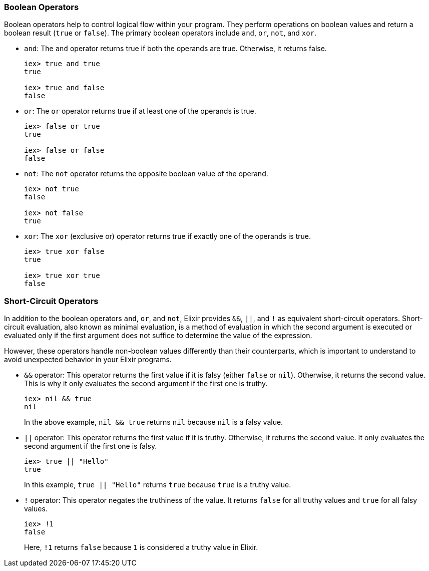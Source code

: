 [[boolean-operators]]
=== Boolean Operators
indexterm:[Elixir,Operators,Boolean]

Boolean operators help to control logical flow within your program. They perform operations on boolean values and return a boolean result (`true` or `false`). The primary boolean operators include `and`, `or`, `not`, and `xor`.

* `and`: The `and` operator returns true if both the operands are true. Otherwise, it returns false.
+
[source,elixir]
----
iex> true and true
true

iex> true and false
false
----

* `or`: The `or` operator returns true if at least one of the operands is true.
+
[source,elixir]
----
iex> false or true
true

iex> false or false
false
----

* `not`: The `not` operator returns the opposite boolean value of the operand.
+
[source,elixir]
----
iex> not true
false

iex> not false
true
----

* `xor`: The `xor` (exclusive or) operator returns true if exactly one of the operands is true.
+
[source,elixir]
----
iex> true xor false
true

iex> true xor true
false
----

[[short-circuit-operators]]
=== Short-Circuit Operators
indexterm:[Elixir,Short-Circuit Operators]

In addition to the boolean operators `and`, `or`, and `not`, Elixir provides `&&`, `||`, and `!` as equivalent short-circuit operators. Short-circuit evaluation, also known as minimal evaluation, is a method of evaluation in which the second argument is executed or evaluated only if the first argument does not suffice to determine the value of the expression.

However, these operators handle non-boolean values differently than their counterparts, which is important to understand to avoid unexpected behavior in your Elixir programs.

* `&&` operator: indexterm:[Elixir,Operators,&&]
This operator returns the first value if it is falsy (either `false` or `nil`). Otherwise, it returns the second value. This is why it only evaluates the second argument if the first one is truthy.
+
[source,elixir]
----
iex> nil && true
nil
----
In the above example, `nil && true` returns `nil` because `nil` is a falsy value.

* `||` operator: indexterm:[Elixir,Operators,||]
This operator returns the first value if it is truthy. Otherwise, it returns the second value. It only evaluates the second argument if the first one is falsy.
+
[source,elixir]
----
iex> true || "Hello"
true
----
In this example, `true || "Hello"` returns `true` because `true` is a truthy value.

* `!` operator: indexterm:[Elixir,Operators,!]
This operator negates the truthiness of the value. It returns `false` for all truthy values and `true` for all falsy values.
+
[source,elixir]
----
iex> !1
false
----
Here, `!1` returns `false` because `1` is considered a truthy value in Elixir.

